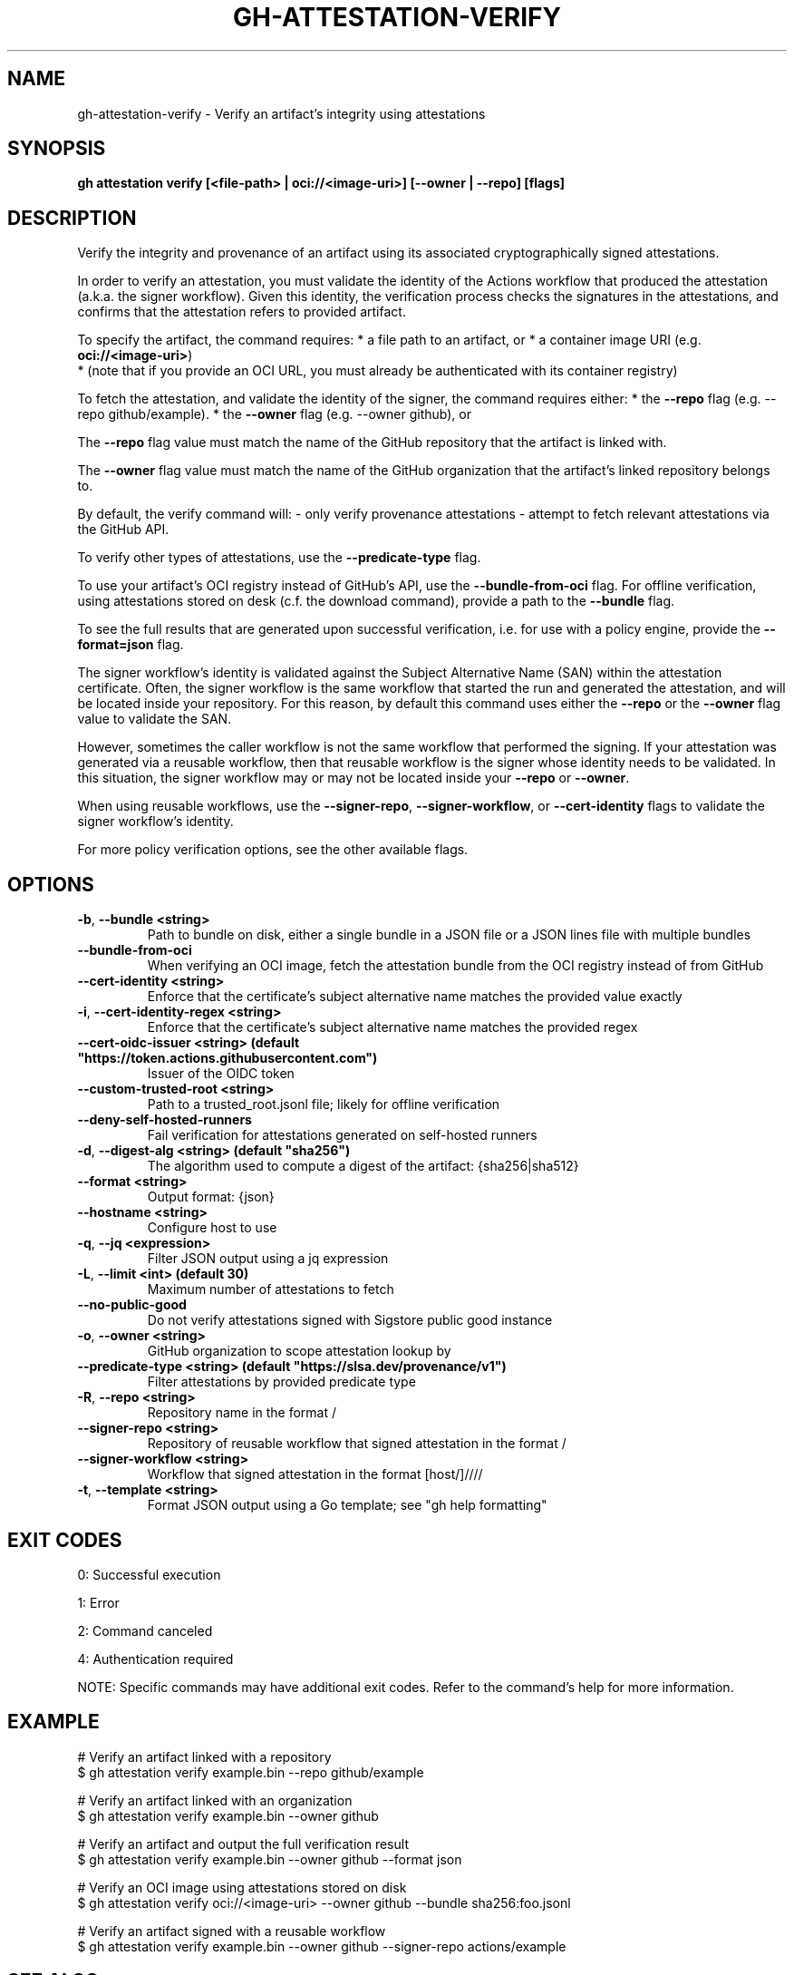 .nh
.TH "GH-ATTESTATION-VERIFY" "1" "Dec 2024" "GitHub CLI 2.64.0" "GitHub CLI manual"

.SH NAME
gh-attestation-verify - Verify an artifact's integrity using attestations


.SH SYNOPSIS
\fBgh attestation verify [<file-path> | oci://<image-uri>] [--owner | --repo] [flags]\fR


.SH DESCRIPTION
Verify the integrity and provenance of an artifact using its associated
cryptographically signed attestations.

.PP
In order to verify an attestation, you must validate the identity of the Actions
workflow that produced the attestation (a.k.a. the signer workflow). Given this
identity, the verification process checks the signatures in the attestations,
and confirms that the attestation refers to provided artifact.

.PP
To specify the artifact, the command requires:
* a file path to an artifact, or
* a container image URI (e.g. \fBoci://<image-uri>\fR)
  * (note that if you provide an OCI URL, you must already be authenticated with
its container registry)

.PP
To fetch the attestation, and validate the identity of the signer, the command
requires either:
* the \fB--repo\fR flag (e.g. --repo github/example).
* the \fB--owner\fR flag (e.g. --owner github), or

.PP
The \fB--repo\fR flag value must match the name of the GitHub repository
that the artifact is linked with.

.PP
The \fB--owner\fR flag value must match the name of the GitHub organization
that the artifact's linked repository belongs to.

.PP
By default, the verify command will:
- only verify provenance attestations
- attempt to fetch relevant attestations via the GitHub API.

.PP
To verify other types of attestations, use the \fB--predicate-type\fR flag.

.PP
To use your artifact's OCI registry instead of GitHub's API, use the
\fB--bundle-from-oci\fR flag. For offline verification, using attestations
stored on desk (c.f. the download command), provide a path to the \fB--bundle\fR flag.

.PP
To see the full results that are generated upon successful verification, i.e.
for use with a policy engine, provide the \fB--format=json\fR flag.

.PP
The signer workflow's identity is validated against the Subject Alternative Name (SAN)
within the attestation certificate. Often, the signer workflow is the
same workflow that started the run and generated the attestation, and will be
located inside your repository. For this reason, by default this command uses
either the \fB--repo\fR or the \fB--owner\fR flag value to validate the SAN.

.PP
However, sometimes the caller workflow is not the same workflow that
performed the signing. If your attestation was generated via a reusable
workflow, then that reusable workflow is the signer whose identity needs to be
validated. In this situation, the signer workflow may or may not be located
inside your \fB--repo\fR or \fB--owner\fR\&.

.PP
When using reusable workflows, use the \fB--signer-repo\fR, \fB--signer-workflow\fR,
or \fB--cert-identity\fR flags to validate the signer workflow's identity.

.PP
For more policy verification options, see the other available flags.


.SH OPTIONS
.TP
\fB-b\fR, \fB--bundle\fR \fB<string>\fR
Path to bundle on disk, either a single bundle in a JSON file or a JSON lines file with multiple bundles

.TP
\fB--bundle-from-oci\fR
When verifying an OCI image, fetch the attestation bundle from the OCI registry instead of from GitHub

.TP
\fB--cert-identity\fR \fB<string>\fR
Enforce that the certificate's subject alternative name matches the provided value exactly

.TP
\fB-i\fR, \fB--cert-identity-regex\fR \fB<string>\fR
Enforce that the certificate's subject alternative name matches the provided regex

.TP
\fB--cert-oidc-issuer\fR \fB<string> (default "https://token.actions.githubusercontent.com")\fR
Issuer of the OIDC token

.TP
\fB--custom-trusted-root\fR \fB<string>\fR
Path to a trusted_root.jsonl file; likely for offline verification

.TP
\fB--deny-self-hosted-runners\fR
Fail verification for attestations generated on self-hosted runners

.TP
\fB-d\fR, \fB--digest-alg\fR \fB<string> (default "sha256")\fR
The algorithm used to compute a digest of the artifact: {sha256|sha512}

.TP
\fB--format\fR \fB<string>\fR
Output format: {json}

.TP
\fB--hostname\fR \fB<string>\fR
Configure host to use

.TP
\fB-q\fR, \fB--jq\fR \fB<expression>\fR
Filter JSON output using a jq expression

.TP
\fB-L\fR, \fB--limit\fR \fB<int> (default 30)\fR
Maximum number of attestations to fetch

.TP
\fB--no-public-good\fR
Do not verify attestations signed with Sigstore public good instance

.TP
\fB-o\fR, \fB--owner\fR \fB<string>\fR
GitHub organization to scope attestation lookup by

.TP
\fB--predicate-type\fR \fB<string> (default "https://slsa.dev/provenance/v1")\fR
Filter attestations by provided predicate type

.TP
\fB-R\fR, \fB--repo\fR \fB<string>\fR
Repository name in the format /

.TP
\fB--signer-repo\fR \fB<string>\fR
Repository of reusable workflow that signed attestation in the format /

.TP
\fB--signer-workflow\fR \fB<string>\fR
Workflow that signed attestation in the format [host/]////

.TP
\fB-t\fR, \fB--template\fR \fB<string>\fR
Format JSON output using a Go template; see "gh help formatting"


.SH EXIT CODES
0: Successful execution

.PP
1: Error

.PP
2: Command canceled

.PP
4: Authentication required

.PP
NOTE: Specific commands may have additional exit codes. Refer to the command's help for more information.


.SH EXAMPLE
.EX
# Verify an artifact linked with a repository
$ gh attestation verify example.bin --repo github/example

# Verify an artifact linked with an organization
$ gh attestation verify example.bin --owner github

# Verify an artifact and output the full verification result
$ gh attestation verify example.bin --owner github --format json

# Verify an OCI image using attestations stored on disk
$ gh attestation verify oci://<image-uri> --owner github --bundle sha256:foo.jsonl

# Verify an artifact signed with a reusable workflow
$ gh attestation verify example.bin --owner github --signer-repo actions/example

.EE


.SH SEE ALSO
\fBgh-attestation(1)\fR

